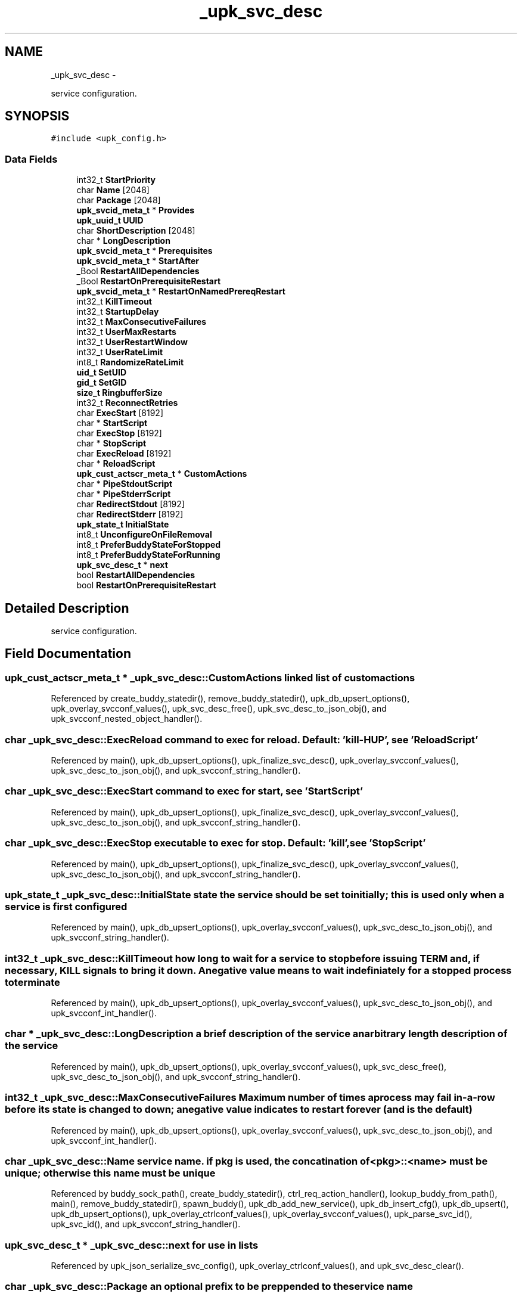 .TH "_upk_svc_desc" 3 "Wed Dec 7 2011" "Version 1" "upkeeper" \" -*- nroff -*-
.ad l
.nh
.SH NAME
_upk_svc_desc \- 
.PP
service configuration.  

.SH SYNOPSIS
.br
.PP
.PP
\fC#include <upk_config.h>\fP
.SS "Data Fields"

.in +1c
.ti -1c
.RI "int32_t \fBStartPriority\fP"
.br
.ti -1c
.RI "char \fBName\fP [2048]"
.br
.ti -1c
.RI "char \fBPackage\fP [2048]"
.br
.ti -1c
.RI "\fBupk_svcid_meta_t\fP * \fBProvides\fP"
.br
.ti -1c
.RI "\fBupk_uuid_t\fP \fBUUID\fP"
.br
.ti -1c
.RI "char \fBShortDescription\fP [2048]"
.br
.ti -1c
.RI "char * \fBLongDescription\fP"
.br
.ti -1c
.RI "\fBupk_svcid_meta_t\fP * \fBPrerequisites\fP"
.br
.ti -1c
.RI "\fBupk_svcid_meta_t\fP * \fBStartAfter\fP"
.br
.ti -1c
.RI "_Bool \fBRestartAllDependencies\fP"
.br
.ti -1c
.RI "_Bool \fBRestartOnPrerequisiteRestart\fP"
.br
.ti -1c
.RI "\fBupk_svcid_meta_t\fP * \fBRestartOnNamedPrereqRestart\fP"
.br
.ti -1c
.RI "int32_t \fBKillTimeout\fP"
.br
.ti -1c
.RI "int32_t \fBStartupDelay\fP"
.br
.ti -1c
.RI "int32_t \fBMaxConsecutiveFailures\fP"
.br
.ti -1c
.RI "int32_t \fBUserMaxRestarts\fP"
.br
.ti -1c
.RI "int32_t \fBUserRestartWindow\fP"
.br
.ti -1c
.RI "int32_t \fBUserRateLimit\fP"
.br
.ti -1c
.RI "int8_t \fBRandomizeRateLimit\fP"
.br
.ti -1c
.RI "\fBuid_t\fP \fBSetUID\fP"
.br
.ti -1c
.RI "\fBgid_t\fP \fBSetGID\fP"
.br
.ti -1c
.RI "\fBsize_t\fP \fBRingbufferSize\fP"
.br
.ti -1c
.RI "int32_t \fBReconnectRetries\fP"
.br
.ti -1c
.RI "char \fBExecStart\fP [8192]"
.br
.ti -1c
.RI "char * \fBStartScript\fP"
.br
.ti -1c
.RI "char \fBExecStop\fP [8192]"
.br
.ti -1c
.RI "char * \fBStopScript\fP"
.br
.ti -1c
.RI "char \fBExecReload\fP [8192]"
.br
.ti -1c
.RI "char * \fBReloadScript\fP"
.br
.ti -1c
.RI "\fBupk_cust_actscr_meta_t\fP * \fBCustomActions\fP"
.br
.ti -1c
.RI "char * \fBPipeStdoutScript\fP"
.br
.ti -1c
.RI "char * \fBPipeStderrScript\fP"
.br
.ti -1c
.RI "char \fBRedirectStdout\fP [8192]"
.br
.ti -1c
.RI "char \fBRedirectStderr\fP [8192]"
.br
.ti -1c
.RI "\fBupk_state_t\fP \fBInitialState\fP"
.br
.ti -1c
.RI "int8_t \fBUnconfigureOnFileRemoval\fP"
.br
.ti -1c
.RI "int8_t \fBPreferBuddyStateForStopped\fP"
.br
.ti -1c
.RI "int8_t \fBPreferBuddyStateForRunning\fP"
.br
.ti -1c
.RI "\fBupk_svc_desc_t\fP * \fBnext\fP"
.br
.ti -1c
.RI "bool \fBRestartAllDependencies\fP"
.br
.ti -1c
.RI "bool \fBRestartOnPrerequisiteRestart\fP"
.br
.in -1c
.SH "Detailed Description"
.PP 
service configuration. 
.SH "Field Documentation"
.PP 
.SS "\fBupk_cust_actscr_meta_t\fP * \fB_upk_svc_desc::CustomActions\fP"linked list of custom actions 
.PP
Referenced by create_buddy_statedir(), remove_buddy_statedir(), upk_db_upsert_options(), upk_overlay_svcconf_values(), upk_svc_desc_free(), upk_svc_desc_to_json_obj(), and upk_svcconf_nested_object_handler().
.SS "char \fB_upk_svc_desc::ExecReload\fP"command to exec for reload. Default: 'kill -HUP', see 'ReloadScript' 
.PP
Referenced by main(), upk_db_upsert_options(), upk_finalize_svc_desc(), upk_overlay_svcconf_values(), upk_svc_desc_to_json_obj(), and upk_svcconf_string_handler().
.SS "char \fB_upk_svc_desc::ExecStart\fP"command to exec for start, see 'StartScript' 
.PP
Referenced by main(), upk_db_upsert_options(), upk_finalize_svc_desc(), upk_overlay_svcconf_values(), upk_svc_desc_to_json_obj(), and upk_svcconf_string_handler().
.SS "char \fB_upk_svc_desc::ExecStop\fP"executable to exec for stop. Default: 'kill', see 'StopScript' 
.PP
Referenced by main(), upk_db_upsert_options(), upk_finalize_svc_desc(), upk_overlay_svcconf_values(), upk_svc_desc_to_json_obj(), and upk_svcconf_string_handler().
.SS "\fBupk_state_t\fP \fB_upk_svc_desc::InitialState\fP"state the service should be set to initially; this is used only when a service is first configured 
.PP
Referenced by main(), upk_db_upsert_options(), upk_overlay_svcconf_values(), upk_svc_desc_to_json_obj(), and upk_svcconf_string_handler().
.SS "int32_t \fB_upk_svc_desc::KillTimeout\fP"how long to wait for a service to stop before issuing TERM and, if necessary, KILL signals to bring it down. A negative value means to wait indefiniately for a stopped process to terminate 
.PP
Referenced by main(), upk_db_upsert_options(), upk_overlay_svcconf_values(), upk_svc_desc_to_json_obj(), and upk_svcconf_int_handler().
.SS "char * \fB_upk_svc_desc::LongDescription\fP"a brief description of the service an arbitrary length description of the service 
.PP
Referenced by main(), upk_db_upsert_options(), upk_overlay_svcconf_values(), upk_svc_desc_free(), upk_svc_desc_to_json_obj(), and upk_svcconf_string_handler().
.SS "int32_t \fB_upk_svc_desc::MaxConsecutiveFailures\fP"Maximum number of times a process may fail in-a-row before its state is changed to down; a negative value indicates to restart forever (and is the default) 
.PP
Referenced by main(), upk_db_upsert_options(), upk_overlay_svcconf_values(), upk_svc_desc_to_json_obj(), and upk_svcconf_int_handler().
.SS "char \fB_upk_svc_desc::Name\fP"service name. if pkg is used, the concatination of <pkg>::<name> must be unique; otherwise this name must be unique 
.PP
Referenced by buddy_sock_path(), create_buddy_statedir(), ctrl_req_action_handler(), lookup_buddy_from_path(), main(), remove_buddy_statedir(), spawn_buddy(), upk_db_add_new_service(), upk_db_insert_cfg(), upk_db_upsert(), upk_db_upsert_options(), upk_overlay_ctrlconf_values(), upk_overlay_svcconf_values(), upk_parse_svc_id(), upk_svc_id(), and upk_svcconf_string_handler().
.SS "\fBupk_svc_desc_t\fP * \fB_upk_svc_desc::next\fP"for use in lists 
.PP
Referenced by upk_json_serialize_svc_config(), upk_overlay_ctrlconf_values(), and upk_svc_desc_clear().
.SS "char \fB_upk_svc_desc::Package\fP"an optional prefix to be preppended to the service name 
.PP
Referenced by main(), upk_db_add_new_service(), upk_db_insert_cfg(), upk_db_upsert(), upk_db_upsert_options(), upk_overlay_svcconf_values(), upk_parse_svc_id(), upk_svc_desc_to_json_obj(), upk_svc_id(), and upk_svcconf_string_handler().
.SS "char * \fB_upk_svc_desc::PipeStderrScript\fP"optional script to pipe stderr to. for instance: 'exec logger -p local0.warn' 
.PP
Referenced by upk_db_upsert_options(), upk_overlay_svcconf_values(), upk_svc_desc_free(), upk_svc_desc_to_json_obj(), and upk_svcconf_string_handler().
.SS "char * \fB_upk_svc_desc::PipeStdoutScript\fP"optional script to pipe stdout to. for instance: 'exec logger -p local0.notice' 
.PP
Referenced by upk_db_upsert_options(), upk_overlay_svcconf_values(), upk_svc_desc_free(), upk_svc_desc_to_json_obj(), and upk_svcconf_string_handler().
.SS "int8_t \fB_upk_svc_desc::PreferBuddyStateForRunning\fP"if the controller starts/restarts, and buddy has a service state set to 'running', but controller's data-store believes the service should be stopped, prefer buddy's world view, and update the data-store to reflect the running state (the default is to trust the data-store, which would cause the service to be stopped 
.PP
Referenced by main(), upk_db_upsert_options(), upk_overlay_svcconf_values(), upk_svc_desc_to_json_obj(), and upk_svcconf_bool_handler().
.SS "int8_t \fB_upk_svc_desc::PreferBuddyStateForStopped\fP"if the controller starts/restarts, and buddy has a service state set to 'stopped', but controller's data-store believes the service should be running, prefer buddy's world view, and update the data-store to reflect the stopped state (the default is to trust the data-store; which would cause the service to be started 
.PP
Referenced by main(), upk_db_upsert_options(), upk_overlay_svcconf_values(), upk_svc_desc_to_json_obj(), and upk_svcconf_bool_handler().
.SS "\fBupk_svcid_meta_t\fP * \fB_upk_svc_desc::Prerequisites\fP"A list of prerequisite services that must be started prior to this service; either by name, pkg-prefix, or by what they provide 
.PP
Referenced by upk_overlay_svcconf_values(), upk_svc_desc_free(), upk_svc_desc_to_json_obj(), and upk_svcconf_array_handler().
.SS "\fBupk_svcid_meta_t\fP * \fB_upk_svc_desc::Provides\fP"
.PP
Referenced by upk_db_upsert_options(), upk_overlay_svcconf_values(), upk_svc_desc_free(), upk_svc_desc_to_json_obj(), and upk_svcconf_array_handler().
.SS "int8_t \fB_upk_svc_desc::RandomizeRateLimit\fP"a flag to enable/disable adding a randomized 'jitter' to the user_ratelimit 
.PP
Referenced by upk_db_upsert_options(), upk_overlay_svcconf_values(), upk_svc_desc_to_json_obj(), and upk_svcconf_bool_handler().
.SS "int32_t \fB_upk_svc_desc::ReconnectRetries\fP"number of times to retry connections to the controler when emergent actions occur in the buddy; (-1 for indefinate) 
.PP
Referenced by main(), upk_db_upsert_options(), upk_overlay_svcconf_values(), upk_svc_desc_to_json_obj(), and upk_svcconf_int_handler().
.SS "char \fB_upk_svc_desc::RedirectStderr\fP"optional place to direct stderr. Note that if you pipe stderr elsewhere, this might never be written to, unless the thing you pipe to prints to stderr itself 
.PP
Referenced by upk_db_upsert_options(), upk_overlay_svcconf_values(), upk_svc_desc_to_json_obj(), and upk_svcconf_string_handler().
.SS "char \fB_upk_svc_desc::RedirectStdout\fP"optional place to direct stdout. Note that if you pipe stdout elsewhere, this might never be written to, unless the thing you pipe to prints to stdout itself 
.PP
Referenced by upk_db_upsert_options(), upk_overlay_svcconf_values(), upk_svc_desc_to_json_obj(), and upk_svcconf_string_handler().
.SS "char * \fB_upk_svc_desc::ReloadScript\fP"replace the default reload script of 'exec kill -HUP $1'; argv[1] == pid of monitored process 
.PP
Referenced by create_buddy_statedir(), main(), upk_db_upsert_options(), upk_finalize_svc_desc(), upk_overlay_svcconf_values(), upk_svc_desc_free(), upk_svc_desc_to_json_obj(), and upk_svcconf_string_handler().
.SS "bool \fB_upk_svc_desc::RestartAllDependencies\fP"Force anything that depends on this service to be restarted if this service restarts 
.SS "_Bool \fB_upk_svc_desc::RestartAllDependencies\fP"
.PP
Referenced by upk_db_upsert_options().
.SS "\fBupk_svcid_meta_t\fP * \fB_upk_svc_desc::RestartOnNamedPrereqRestart\fP"A JSON array (e.g.: ['foo']) containing the names of Prerequisite services that if they fail, should cause this service to be restarted (services listed here are implicitely added to the list of Prerequisites if not already present 
.PP
Referenced by upk_db_upsert_options().
.SS "bool \fB_upk_svc_desc::RestartOnPrerequisiteRestart\fP"If any prerequisite service (in the 'Prerequisites' array above) fails, restart this service. 
.SS "_Bool \fB_upk_svc_desc::RestartOnPrerequisiteRestart\fP"
.PP
Referenced by upk_db_upsert_options().
.SS "\fBsize_t\fP \fB_upk_svc_desc::RingbufferSize\fP"size of the ringbuffer to maintain in the buddy 
.PP
Referenced by main(), upk_db_upsert_options(), upk_overlay_svcconf_values(), upk_svc_desc_to_json_obj(), and upk_svcconf_int_handler().
.SS "\fBgid_t\fP \fB_upk_svc_desc::SetGID\fP"if controller and/or buddy is run euid root; which gid to run the service as 
.PP
Referenced by main(), upk_db_upsert_options(), upk_overlay_svcconf_values(), upk_svc_desc_to_json_obj(), upk_svcconf_int_handler(), and upk_svcconf_string_handler().
.SS "\fBuid_t\fP \fB_upk_svc_desc::SetUID\fP"if controller and/or buddy is run euid root; which uid to run the service as 
.PP
Referenced by main(), upk_db_upsert_options(), upk_overlay_svcconf_values(), upk_svc_desc_to_json_obj(), upk_svcconf_int_handler(), and upk_svcconf_string_handler().
.SS "char \fB_upk_svc_desc::ShortDescription\fP"
.PP
Referenced by main(), upk_db_upsert_options(), upk_overlay_svcconf_values(), upk_svc_desc_to_json_obj(), and upk_svcconf_string_handler().
.SS "\fBupk_svcid_meta_t\fP * \fB_upk_svc_desc::StartAfter\fP"A list of services that must be started prior to this service; either by name, pkg-prefix, or by what they provide; this is distinct from Prerequisites in that if these items do not exist, the service will still start, but if they do exist, they will be started first 
.PP
Referenced by upk_db_upsert_options().
.SS "int32_t \fB_upk_svc_desc::StartPriority\fP"similar to prerequisites, provide a fixed numeric start priority to indicate service startup order 
.PP
Referenced by main(), upk_db_upsert_options(), upk_overlay_svcconf_values(), upk_svc_desc_clear(), upk_svc_desc_to_json_obj(), and upk_svcconf_int_handler().
.SS "char * \fB_upk_svc_desc::StartScript\fP"script to run to start the monitored process; replaces the default of 'exec %(ExecStart)' 
.PP
Referenced by create_buddy_statedir(), main(), upk_db_upsert_options(), upk_finalize_svc_desc(), upk_overlay_svcconf_values(), upk_svc_desc_free(), upk_svc_desc_to_json_obj(), and upk_svcconf_string_handler().
.SS "int32_t \fB_upk_svc_desc::StartupDelay\fP"Specified in seconds, After successfully starting this service, pause for N seconds before starting services that depend on this one. Useful if a service can be relatively guaranteed to be 'ready' in a fixed number of seconds, however, for dependencies that require a particular capability to definitely be running before starting, you should probably instrument a relativistic test either as a custom-action of this service, and/or as a startup test of the dependent service 
.PP
Referenced by upk_db_upsert_options().
.SS "char * \fB_upk_svc_desc::StopScript\fP"replace the default stop script of 'exec %(EXEC_STOP) $1'; argv[1] == pid of monitored process 
.PP
Referenced by create_buddy_statedir(), main(), upk_db_upsert_options(), upk_finalize_svc_desc(), upk_overlay_svcconf_values(), upk_svc_desc_free(), upk_svc_desc_to_json_obj(), and upk_svcconf_string_handler().
.SS "int8_t \fB_upk_svc_desc::UnconfigureOnFileRemoval\fP"May be used by a package to instruct the controler to remove a configured service if the file defining that service ever disappears. possibly useful in packaging to cleanup the controller on package removal. The default behavior is to ignore file removal, and require explicit manual removal of configured services 
.PP
Referenced by upk_db_upsert_options(), upk_overlay_svcconf_values(), upk_svc_desc_to_json_obj(), and upk_svcconf_bool_handler().
.SS "int32_t \fB_upk_svc_desc::UserMaxRestarts\fP"user-defined max number of restarts within restart window 
.PP
Referenced by main(), upk_db_upsert_options(), upk_overlay_svcconf_values(), upk_svc_desc_to_json_obj(), and upk_svcconf_int_handler().
.SS "int32_t \fB_upk_svc_desc::UserRateLimit\fP"duration, in seconds, to wait between respawn attempts 
.PP
Referenced by main(), upk_db_upsert_options(), upk_overlay_svcconf_values(), upk_svc_desc_to_json_obj(), and upk_svcconf_int_handler().
.SS "int32_t \fB_upk_svc_desc::UserRestartWindow\fP"user-defined restart window, in seconds 
.PP
Referenced by main(), upk_db_upsert_options(), upk_overlay_svcconf_values(), upk_svc_desc_to_json_obj(), and upk_svcconf_int_handler().
.SS "\fBupk_uuid_t\fP \fB_upk_svc_desc::UUID\fP"a uuid for a service; dynamically generated at service creation in most cases 
.PP
Referenced by main(), spawn_buddy(), upk_db_add_new_service(), upk_db_insert_cfg(), upk_db_try_insert(), upk_db_try_update(), upk_db_upsert(), upk_db_upsert_options(), upk_overlay_svcconf_values(), upk_svc_desc_to_json_obj(), and upk_svcconf_string_handler().

.SH "Author"
.PP 
Generated automatically by Doxygen for upkeeper from the source code.
